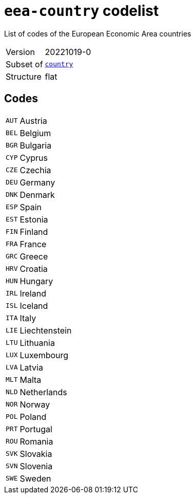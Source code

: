 = `eea-country` codelist
:navtitle: Codelists

List of codes of the European Economic Area countries
[horizontal]
Version:: 20221019-0
Subset of:: xref:code-lists/country.adoc[`country`]
Structure:: flat

== Codes
[horizontal]
  `AUT`::: Austria
  `BEL`::: Belgium
  `BGR`::: Bulgaria
  `CYP`::: Cyprus
  `CZE`::: Czechia
  `DEU`::: Germany
  `DNK`::: Denmark
  `ESP`::: Spain
  `EST`::: Estonia
  `FIN`::: Finland
  `FRA`::: France
  `GRC`::: Greece
  `HRV`::: Croatia
  `HUN`::: Hungary
  `IRL`::: Ireland
  `ISL`::: Iceland
  `ITA`::: Italy
  `LIE`::: Liechtenstein
  `LTU`::: Lithuania
  `LUX`::: Luxembourg
  `LVA`::: Latvia
  `MLT`::: Malta
  `NLD`::: Netherlands
  `NOR`::: Norway
  `POL`::: Poland
  `PRT`::: Portugal
  `ROU`::: Romania
  `SVK`::: Slovakia
  `SVN`::: Slovenia
  `SWE`::: Sweden
